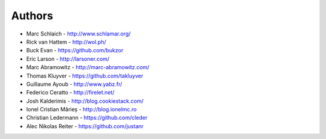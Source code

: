 Authors
=======

* Marc Schlaich - http://www.schlamar.org/
* Rick van Hattem - http://wol.ph/
* Buck Evan - https://github.com/bukzor
* Eric Larson - http://larsoner.com/
* Marc Abramowitz - http://marc-abramowitz.com/
* Thomas Kluyver - https://github.com/takluyver
* Guillaume Ayoub - http://www.yabz.fr/
* Federico Ceratto - http://firelet.net/
* Josh Kalderimis - http://blog.cookiestack.com/
* Ionel Cristian Mărieș - http://blog.ionelmc.ro
* Christian Ledermann - https://github.com/cleder
* Alec Nikolas Reiter - https://github.com/justanr
